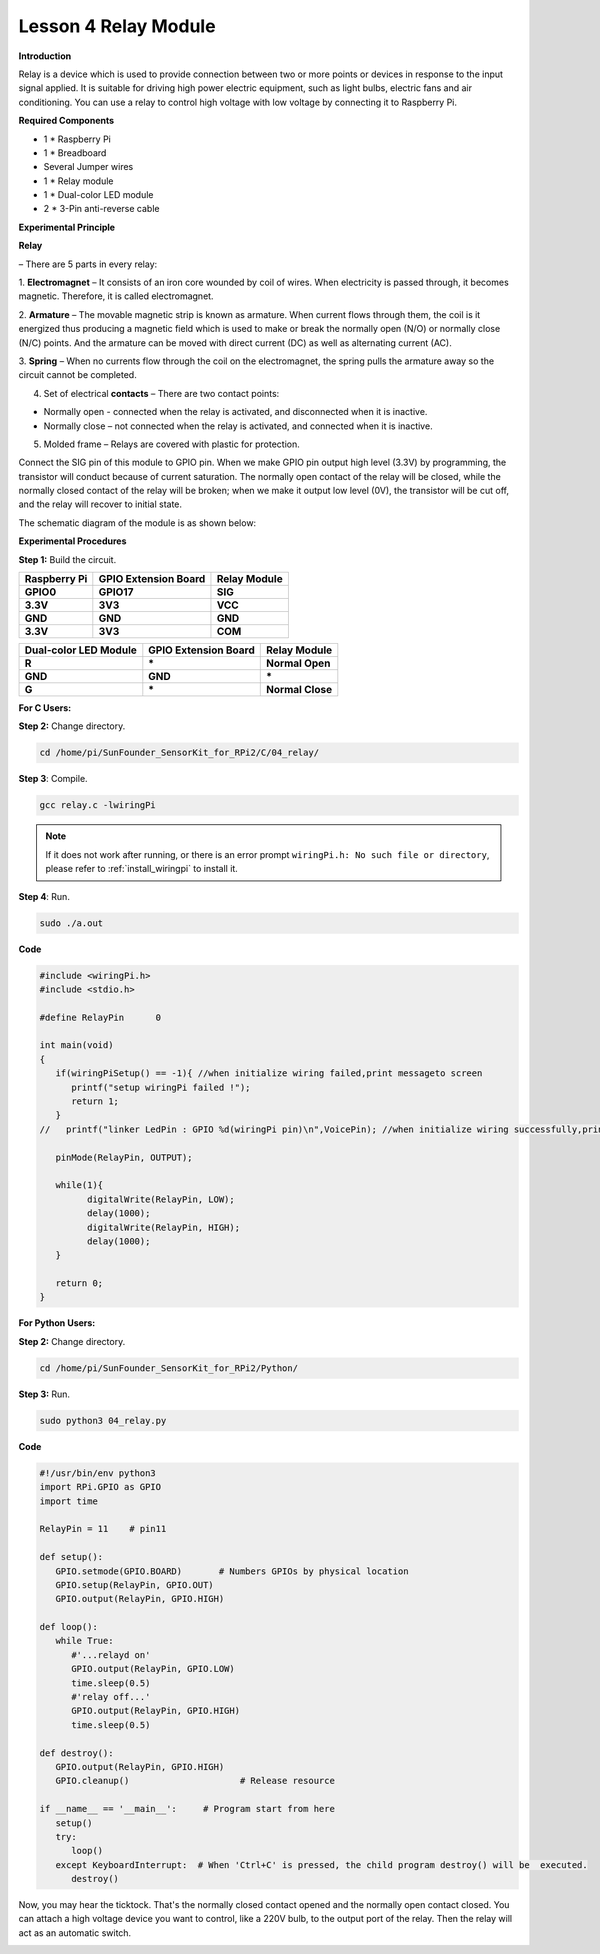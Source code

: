 Lesson 4 Relay Module
=======================

**Introduction**

Relay is a device which is used to provide connection between two or
more points or devices in response to the input signal applied. It is
suitable for driving high power electric equipment, such as light bulbs,
electric fans and air conditioning. You can use a relay to control high
voltage with low voltage by connecting it to Raspberry Pi.

.. image:: media/image110.png
   :width: 2.40764in
   :height: 1.19583in

**Required Components**

- 1 \* Raspberry Pi

- 1 \* Breadboard

- Several Jumper wires

- 1 \* Relay module

- 1 \* Dual-color LED module

- 2 \* 3-Pin anti-reverse cable

**Experimental Principle**

**Relay**

– There are 5 parts in every relay:

1. **Electromagnet** – It consists of an iron core wounded by coil of
wires. When electricity is passed through, it becomes magnetic.
Therefore, it is called electromagnet.

2. **Armature** – The movable magnetic strip is known as armature. When
current flows through them, the coil is it energized thus producing a
magnetic field which is used to make or break the normally open (N/O) or
normally close (N/C) points. And the armature can be moved with direct
current (DC) as well as alternating current (AC).

3. **Spring** – When no currents flow through the coil on the
electromagnet, the spring pulls the armature away so the circuit cannot
be completed.

4. Set of electrical **contacts** – There are two contact points:

-  Normally open - connected when the relay is activated, and
   disconnected when it is inactive.

-  Normally close – not connected when the relay is activated, and
   connected when it is inactive.

5. Molded frame – Relays are covered with plastic for protection.

.. image:: media/image111.jpeg
   :alt: E:\Sally's file\Done\其他手册revise\tutu.jpg
   :width: 5.15069in
   :height: 3.01944in

Connect the SIG pin of this module to GPIO pin. When we make GPIO pin
output high level (3.3V) by programming, the transistor will conduct
because of current saturation. The normally open contact of the relay
will be closed, while the normally closed contact of the relay will be
broken; when we make it output low level (0V), the transistor will be
cut off, and the relay will recover to initial state.

The schematic diagram of the module is as shown below:

.. image:: media/image112.png
   :width: 600
   
**Experimental Procedures**

**Step 1:** Build the circuit.

+-----------------------+----------------------+----------------------+
| **Raspberry Pi**      | **GPIO Extension     | **Relay Module**     |
|                       | Board**              |                      |
+-----------------------+----------------------+----------------------+
| **GPIO0**             | **GPIO17**           | **SIG**              |
+-----------------------+----------------------+----------------------+
| **3.3V**              | **3V3**              | **VCC**              |
+-----------------------+----------------------+----------------------+
| **GND**               | **GND**              | **GND**              |
+-----------------------+----------------------+----------------------+
| **3.3V**              | **3V3**              | **COM**              |
+-----------------------+----------------------+----------------------+

+----------------------+-----------------------+----------------------+
| **Dual-color LED     | **GPIO Extension      | **Relay Module**     |
| Module**             | Board**               |                      |
+----------------------+-----------------------+----------------------+
| **R**                | **\***                | **Normal Open**      |
+----------------------+-----------------------+----------------------+
| **GND**              | **GND**               | **\***               |
+----------------------+-----------------------+----------------------+
| **G**                | **\***                | **Normal Close**     |
+----------------------+-----------------------+----------------------+

.. image:: media/image113.png
   :alt: 04_Relay module_bb
   :width: 6.27847in
   :height: 5.76528in

**For C Users:**

**Step 2:** Change directory.

.. raw:: html

    <run></run>

.. code-block::

    cd /home/pi/SunFounder_SensorKit_for_RPi2/C/04_relay/

**Step 3**: Compile.

.. raw:: html

    <run></run>

.. code-block::

    gcc relay.c -lwiringPi

.. note::

    If it does not work after running, or there is an error prompt ``wiringPi.h: No such file or directory``, please refer to :ref:`install_wiringpi` to install it.

**Step 4**: Run.

.. raw:: html

    <run></run>

.. code-block::

    sudo ./a.out

**Code**

.. code-block:: c

   #include <wiringPi.h>
   #include <stdio.h>

   #define RelayPin      0

   int main(void)
   {
      if(wiringPiSetup() == -1){ //when initialize wiring failed,print messageto screen
         printf("setup wiringPi failed !");
         return 1; 
      }
   //	printf("linker LedPin : GPIO %d(wiringPi pin)\n",VoicePin); //when initialize wiring successfully,print message to screen
      
      pinMode(RelayPin, OUTPUT);

      while(1){
            digitalWrite(RelayPin, LOW);			
            delay(1000);
            digitalWrite(RelayPin, HIGH);
            delay(1000);
      }

      return 0;
   }


**For Python Users:**

**Step 2:** Change directory.

.. raw:: html

    <run></run>

.. code-block::

    cd /home/pi/SunFounder_SensorKit_for_RPi2/Python/

**Step 3:** Run.

.. raw:: html

    <run></run>

.. code-block::

    sudo python3 04_relay.py

**Code**

.. raw:: html

    <run></run>

.. code-block:: python

   #!/usr/bin/env python3
   import RPi.GPIO as GPIO
   import time

   RelayPin = 11    # pin11

   def setup():
      GPIO.setmode(GPIO.BOARD)       # Numbers GPIOs by physical location
      GPIO.setup(RelayPin, GPIO.OUT)
      GPIO.output(RelayPin, GPIO.HIGH)

   def loop():
      while True:
         #'...relayd on'
         GPIO.output(RelayPin, GPIO.LOW)
         time.sleep(0.5)
         #'relay off...'
         GPIO.output(RelayPin, GPIO.HIGH)
         time.sleep(0.5)

   def destroy():
      GPIO.output(RelayPin, GPIO.HIGH)
      GPIO.cleanup()                     # Release resource

   if __name__ == '__main__':     # Program start from here
      setup()
      try:
         loop()
      except KeyboardInterrupt:  # When 'Ctrl+C' is pressed, the child program destroy() will be  executed.
         destroy()

Now, you may hear the ticktock. That's the normally closed contact
opened and the normally open contact closed. You can attach a high
voltage device you want to control, like a 220V bulb, to the output port
of the relay. Then the relay will act as an automatic switch.

.. image:: media/image114.jpeg